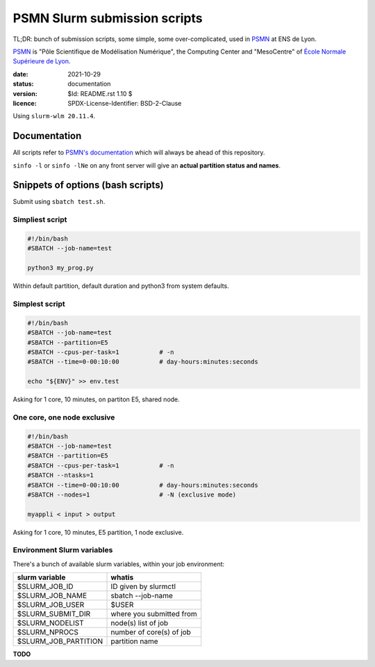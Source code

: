 =============================
PSMN Slurm submission scripts
=============================

TL;DR: bunch of submission scripts, some simple, some over-complicated, used in `PSMN <http://www.ens-lyon.fr/PSMN/>`_ at ENS de Lyon.

`PSMN <http://www.ens-lyon.fr/PSMN/>`_ is "Pôle Scientifique de Modélisation Numérique", the Computing Center and "MesoCentre" of `École Normale Supérieure de Lyon <http://www.ens-lyon.fr/en/>`_.


:date: 2021-10-29
:status: documentation
:version: $Id: README.rst 1.10 $
:licence: SPDX-License-Identifier: BSD-2-Clause

Using ``slurm-wlm 20.11.4``.


Documentation
=============

All scripts refer to `PSMN's documentation <http://www.ens-lyon.fr/PSMN/doku.php?id=documentation:accueil>`_ which will always be ahead of this repository.

``sinfo -l`` or ``sinfo -lNe`` on any front server will give an **actual partition status and names**.


Snippets of options (bash scripts)
==================================

Submit using ``sbatch test.sh``.


Simpliest script
----------------

.. code-block:: bash

    #!/bin/bash
    #SBATCH --job-name=test

    python3 my_prog.py


Within default partition, default duration and python3 from system defaults.

Simplest script
---------------

.. code-block:: bash

    #!/bin/bash
    #SBATCH --job-name=test
    #SBATCH --partition=E5
    #SBATCH --cpus-per-task=1           # -n
    #SBATCH --time=0-00:10:00           # day-hours:minutes:seconds
    
    echo "${ENV}" >> env.test

Asking for 1 core, 10 minutes, on partiton E5, shared node.


One core, one node exclusive
----------------------------

.. code-block:: bash

    #!/bin/bash
    #SBATCH --job-name=test
    #SBATCH --partition=E5
    #SBATCH --cpus-per-task=1           # -n
    #SBATCH --ntasks=1
    #SBATCH --time=0-00:10:00           # day-hours:minutes:seconds
    #SBATCH --nodes=1                   # -N (exclusive mode)
    
    myappli < input > output


Asking for 1 core, 10 minutes, E5 partition, 1 node exclusive.


Environment Slurm variables
---------------------------

There's a bunch of available slurm variables, within your job environment:

+----------------------+--------------------------+
| slurm variable       | whatis                   |
+======================+==========================+
| $SLURM_JOB_ID        | ID given by slurmctl     |
+----------------------+--------------------------+
| $SLURM_JOB_NAME      | sbatch --job-name        |
+----------------------+--------------------------+
| $SLURM_JOB_USER      | $USER                    |
+----------------------+--------------------------+
| $SLURM_SUBMIT_DIR    | where you submitted from |
+----------------------+--------------------------+
| $SLURM_NODELIST      | node(s) list of job      |
+----------------------+--------------------------+
| $SLURM_NPROCS        | number of core(s) of job |
+----------------------+--------------------------+
| $SLURM_JOB_PARTITION | partition name           |
+----------------------+--------------------------+




**TODO**

